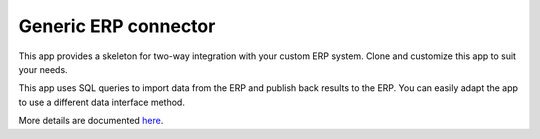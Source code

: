 =====================
Generic ERP connector
=====================

This app provides a skeleton for two-way integration with
your custom ERP system. Clone and customize this app to
suit your needs.

This app uses SQL queries to import data from the ERP
and publish back results to the ERP. You can easily adapt
the app to use a different data interface method.

More details are documented
`here <https://frepple.com/docs/current/erp-integration/generic-erp-connector.html>`_.